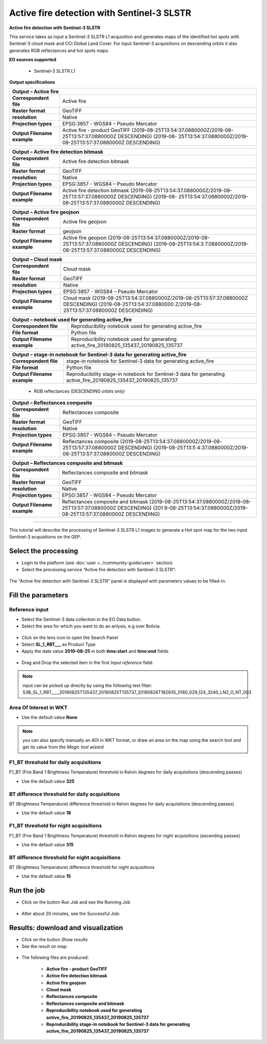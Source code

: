 Active fire detection with Sentinel-3 SLSTR
~~~~~~~~~~~~~~~~~~~~~~~~~~~~~~~~~~~~~~~~~~~

.. image:: assets/tuto_active-fire-detect_icon.png

**Active fire detection with Sentinel-3 SLSTR**

This service takes as input a Sentinel-3 SLSTR L1 acquisition and generates maps of the identified hot spots with Sentinel-3 cloud mask and CCI Global Land Cover. For input Sentinel-3 acquisitions on descending orbits it also generates RGB reflectances and hot spots maps.

**EO sources supported**

    - Sentinel-3 SLSTR L1

**Output specifications**

+-------------------------------+---------------------------------------------------------------------------------------------------------------+
| Output – Active fire                                                                                                                          |
+===============================+===============================================================================================================+
| **Correspondent file**        | Active fire 													|
+-------------------------------+---------------------------------------------------------------------------------------------------------------+
| **Raster format**             | GeoTIFF 													|
+-------------------------------+---------------------------------------------------------------------------------------------------------------+
| **resolution**                | Native 													|
+-------------------------------+---------------------------------------------------------------------------------------------------------------+
| **Projection types**          | EPSG:3857 - WGS84 – Pseudo Mercator 										|
+-------------------------------+---------------------------------------------------------------------------------------------------------------+
| **Output Filename example**   | Active fire - product GeoTIFF (2019-08-25T13:54:37.0880000Z/2019-08-25T13:57:37.0880000Z DESCENDING) (2019-08-|
|				| 25T13:54:37.0880000Z/2019-08-25T13:57:37.0880000Z DESCENDING) 						|
+-------------------------------+---------------------------------------------------------------------------------------------------------------+

+-------------------------------+---------------------------------------------------------------------------------------------------------------+
| Output – Active fire detection bitmask                                                                                                        |
+===============================+===============================================================================================================+
| **Correspondent file**        | Active fire detection bitmask 										|
+-------------------------------+---------------------------------------------------------------------------------------------------------------+
| **Raster format**             | GeoTIFF                                                                                                       |
+-------------------------------+---------------------------------------------------------------------------------------------------------------+
| **resolution**                | Native		                                                                                        |
+-------------------------------+---------------------------------------------------------------------------------------------------------------+
| **Projection types**          | EPSG:3857 - WGS84 – Pseudo Mercator                                                                           |
+-------------------------------+---------------------------------------------------------------------------------------------------------------+
| **Output Filename example**   | Active fire detection bitmask (2019-08-25T13:54:37.0880000Z/2019-08-25T13:57:37.0880000Z DESCENDING) (2019-08-|
|				| 25T13:54:37.0880000Z/2019-08-25T13:57:37.0880000Z DESCENDING) 						|
+-------------------------------+---------------------------------------------------------------------------------------------------------------+

+-------------------------------+---------------------------------------------------------------------------------------------------------------+
| Output – Active fire geojson	                                                                                                                |
+===============================+===============================================================================================================+
| **Correspondent file**        | Active fire geojson 												|
+-------------------------------+---------------------------------------------------------------------------------------------------------------+
| **Raster format**             | geojson                                                                                                       |
+-------------------------------+---------------------------------------------------------------------------------------------------------------+
| **Output Filename example**   | Active fire geojson (2019-08-25T13:54:37.0880000Z/2019-08-25T13:57:37.0880000Z DESCENDING) (2019-08-25T13:54:3|
|				| 7.0880000Z/2019-08-25T13:57:37.0880000Z DESCENDING) 								|    
+-------------------------------+---------------------------------------------------------------------------------------------------------------+

+-------------------------------+---------------------------------------------------------------------------------------------------------------+
| Output – Cloud mask		                                                                                                                |
+===============================+===============================================================================================================+
| **Correspondent file**        | Cloud mask 													|
+-------------------------------+---------------------------------------------------------------------------------------------------------------+
| **Raster format**             | GeoTIFF                                                                                                       |
+-------------------------------+---------------------------------------------------------------------------------------------------------------+
| **resolution**                | Native		                                                                                        |
+-------------------------------+---------------------------------------------------------------------------------------------------------------+
| **Projection types**          | EPSG:3857 - WGS84 – Pseudo Mercator                                                                           |
+-------------------------------+---------------------------------------------------------------------------------------------------------------+
| **Output Filename example**   | Cloud mask (2019-08-25T13:54:37.0880000Z/2019-08-25T13:57:37.0880000Z DESCENDING) (2019-08-25T13:54:37.0880000|
|				| Z/2019-08-25T13:57:37.0880000Z DESCENDING) 									|
+-------------------------------+---------------------------------------------------------------------------------------------------------------+

+-------------------------------+---------------------------------------------------------------------------------------------------------------+
| Output – notebook used for generating active_fire					     			                                |
+===============================+===============================================================================================================+
| **Correspondent file**        | Reproducibility notebook used for generating active_fire				 			|
+-------------------------------+---------------------------------------------------------------------------------------------------------------+
| **File format**               | Python file 													|
+-------------------------------+---------------------------------------------------------------------------------------------------------------+
| **Output Filename example**   | Reproducibility notebook used for generating active_fire_20190825_135437_20190825_135737 			|    
+-------------------------------+---------------------------------------------------------------------------------------------------------------+

+-------------------------------+------------------------------------------------------------------------------------------------------------------+
| Output – stage-in notebook for Sentinel-3 data for generating active_fire									   |
+===============================+==================================================================================================================+
| **Correspondent file**        | stage-in notebook for Sentinel-3 data for generating active_fire 						   |
+-------------------------------+------------------------------------------------------------------------------------------------------------------+
| **File format**               | Python file 													   |
+-------------------------------+------------------------------------------------------------------------------------------------------------------+
| **Output Filename example**   | Reproducibility stage-in notebook for Sentinel-3 data for generating active_fire_20190825_135437_20190825_135737 |
+-------------------------------+------------------------------------------------------------------------------------------------------------------+

    - RGB reflectances (DESCENDING orbits only)
    
+-------------------------------+---------------------------------------------------------------------------------------------------------------+
| Output – Reflectances composite		                                                                                                |
+===============================+===============================================================================================================+
| **Correspondent file**        | Reflectances composite 											|
+-------------------------------+---------------------------------------------------------------------------------------------------------------+
| **Raster format**             | GeoTIFF                                                                                                       |
+-------------------------------+---------------------------------------------------------------------------------------------------------------+
| **resolution**                | Native		                                                                                        |
+-------------------------------+---------------------------------------------------------------------------------------------------------------+
| **Projection types**          | EPSG:3857 - WGS84 – Pseudo Mercator                                                                           |
+-------------------------------+---------------------------------------------------------------------------------------------------------------+
| **Output Filename example**   | Reflectances composite (2019-08-25T13:54:37.0880000Z/2019-08-25T13:57:37.0880000Z DESCENDING) (2019-08-25T13:5|
|				| 4:37.0880000Z/2019-08-25T13:57:37.0880000Z DESCENDING) 							|
+-------------------------------+---------------------------------------------------------------------------------------------------------------+

+-------------------------------+---------------------------------------------------------------------------------------------------------------+
| Output – Reflectances composite and bitmask		                                                                                        |
+===============================+===============================================================================================================+
| **Correspondent file**        | Reflectances composite and bitmask 										|
+-------------------------------+---------------------------------------------------------------------------------------------------------------+
| **Raster format**             | GeoTIFF                                                                                                       |
+-------------------------------+---------------------------------------------------------------------------------------------------------------+
| **resolution**                | Native		                                                                                        |
+-------------------------------+---------------------------------------------------------------------------------------------------------------+
| **Projection types**          | EPSG:3857 - WGS84 – Pseudo Mercator                                                                           |
+-------------------------------+---------------------------------------------------------------------------------------------------------------+
| **Output Filename example**   | Reflectances composite and bitmask (2019-08-25T13:54:37.0880000Z/2019-08-25T13:57:37.0880000Z DESCENDING) (201|
|				| 9-08-25T13:54:37.0880000Z/2019-08-25T13:57:37.0880000Z DESCENDING) 						|
+-------------------------------+---------------------------------------------------------------------------------------------------------------+
    
  

-----

This tutorial will describe the processing of Sentinel-3 SLSTR L1 images to generate a Hot spot map for the two input Sentinel-3 acquisitions on the GEP.

Select the processing
=====================

* Login to the platform (see :doc:`user <../community-guide/user>` section)

* Select the processing service “Active fire detection with Sentinel-3 SLSTR”:

.. figure:: assets/tuto_active-fire-detect_1.png
	:figclass: align-center
        :width: 750px
        :align: center

The "Active fire detection with Sentinel-3 SLSTR" panel is displayed with parameters values to be filled-in.

Fill the parameters
===================

Reference input
---------------

* Select the Sentinel-3 data collection in the EO Data button.
* Select the area for which you want to do an anlysis, e.g over Bolivia.

.. figure:: assets/tuto_active-fire-detect_1.1.png
	:figclass: align-center
        :width: 750px
        :align: center

* Click on the lens icon to open the Search Panel
* Select **SL_1_RBT___** as Product Type
* Apply the date value **2019-08-25** in both **time:start** and **time:end** fields

.. figure:: assets/tuto_active-fire-detect_2.png
	:figclass: align-center
        :width: 750px
        :align: center

* Drag and Drop the selected item in the first *Input reference* field:

.. figure:: assets/tuto_active-fire-detect_3.png
	:figclass: align-center
        :width: 750px
        :align: center

.. NOTE:: input can be picked up directly by using the following text filter: S3B_SL_1_RBT____20190825T135437_20190825T135737_20190826T182935_0180_029_124_3240_LN2_O_NT_003

Area Of Interest in WKT
-----------------------

* Use the default value **None**

.. NOTE:: you can also specify manually an AOI in WKT format, or draw an area on the map using the search tool and get its value from the *Magic tool wizard*

F1_BT threshold for daily acquisitions
--------------------------------------

F1_BT (Fire Band 1 Brightness Temperature) threshold in Kelvin degrees for daily acquisitions (descending passes)

* Use the default value **325**

BT difference threshold for daily acquisitions
----------------------------------------------

BT (Brightness Temperature) difference threshold in Kelvin degrees for daily acquisitions (descending passes)

* Use the default value **18**

F1_BT threshold for night acquisitions
--------------------------------------

F1_BT (Fire Band 1 Brightness Temperature) threshold in Kelvin degrees for night acquisitions (ascending passes)

* Use the default value **315**

BT difference threshold for night acquisitions
----------------------------------------------

BT (Brightness Temperature) difference threshold for night acquisitions

* Use the default value **15**

Run the job
===========

* Click on the button Run Job and see the Running Job

.. figure:: assets/tuto_active-fire-detect_4.png
	:figclass: align-center
        :width: 750px
        :align: center

* After about 20 minutes, see the Successful Job:

.. figure:: assets/tuto_active-fire-detect_5.png
	:figclass: align-center
        :width: 750px
        :align: center

Results: download and visualization
===================================

* Click on the button *Show results*

* See the result on map:

.. figure:: assets/tuto_active-fire-detect_6.png
	:figclass: align-center
        :width: 750px
        :align: center

* The following files are produced:

    - **Active fire - product GeoTIFF**
    - **Active fire detection bitmask**
    - **Active fire geojson**
    - **Cloud mask**
    - **Reflectances composite**
    - **Reflectances composite and bitmask**
    - **Reproducibility notebook used for generating active_fire_20190825_135437_20190825_135737**
    - **Reproducibility stage-in notebook for Sentinel-3 data for generating active_fire_20190825_135437_20190825_135737**
